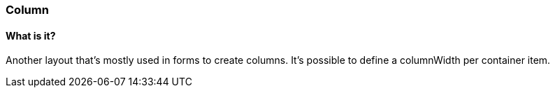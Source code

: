 === Column

==== What is it?
Another layout that's mostly used in forms to create columns. 
It's possible to define a +columnWidth+ per container item. 

